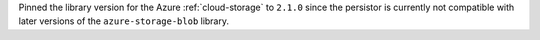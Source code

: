 Pinned the library version for the Azure :ref:`cloud-storage` to ``2.1.0`` since the
persistor is currently not compatible with later versions of the ``azure-storage-blob``
library.
